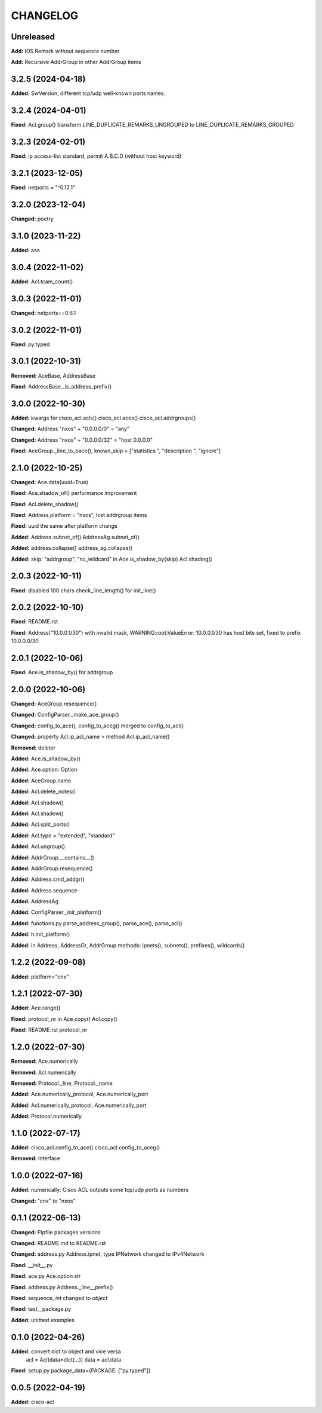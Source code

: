 
.. :changelog:

CHANGELOG
=========

Unreleased
----------

**Add:**  IOS Remark without sequence number

**Add:**  Recursive AddrGroup in other AddrGroup items


3.2.5 (2024-04-18)
------------------
**Added:** SwVersion, different tcp/udp well-known ports names.


3.2.4 (2024-04-01)
------------------
**Fixed:** Acl.group() transform LINE_DUPLICATE_REMARKS_UNGROUPED to LINE_DUPLICATE_REMARKS_GROUPED


3.2.3 (2024-02-01)
------------------
**Fixed:** ip access-list standard, permit A.B.C.D (without host keyword)


3.2.1 (2023-12-05)
------------------
**Fixed:** netports = "^0.12.1"


3.2.0 (2023-12-04)
------------------
**Changed:** poetry


3.1.0 (2023-11-22)
------------------
**Added:** asa


3.0.4 (2022-11-02)
------------------
**Added:** Acl.tcam_count()


3.0.3 (2022-11-01)
------------------
**Changed:** netports==0.6.1


3.0.2 (2022-11-01)
------------------
**Fixed:** py.typed


3.0.1 (2022-10-31)
------------------
**Removed:** AceBase, AddressBase

**Fixed:** AddressBase._is_address_prefix()


3.0.0 (2022-10-30)
------------------
**Added:** kwargs for cisco_acl.acls() cisco_acl.aces() cisco_acl.addrgroups()

**Changed:** Address "nxos" + "0.0.0.0/0" = "any"

**Changed:** Address "nxos" + "0.0.0.0/32" = "host 0.0.0.0"

**Fixed:** AceGroup._line_to_oace(), known_skip = ["statistics ", "description ", "ignore"]


2.1.0 (2022-10-25)
------------------
**Changed:** Ace.data(uuid=True)

**Fixed:** Ace.shadow_of() performance improvement

**Fixed:** Acl.delete_shadow()

**Fixed:** Address.platform = "nxos", lost addrgroup items

**Fixed:** uuid the same after platform change

**Added:** Address.subnet_of() AddressAg.subnet_of()

**Added:** address.collapse() address_ag.collapse()

**Added:** skip: "addrgroup", "nc_wildcard" in Ace.is_shadow_by(skip) Acl.shading()


2.0.3 (2022-10-11)
------------------
**Fixed:** disabled 100 chars check_line_length() for init_line()


2.0.2 (2022-10-10)
------------------
**Fixed:** README.rst

**Fixed:** Address("10.0.0.1/30") with invalid mask,
WARNING:root:ValueError: 10.0.0.1/30 has host bits set, fixed to prefix 10.0.0.0/30

2.0.1 (2022-10-06)
------------------
**Fixed:** Ace.is_shadow_by() for addrgroup


2.0.0 (2022-10-06)
------------------
**Changed:** AceGroup.resequence()

**Changed:** ConfigParser._make_ace_group()

**Changed:** config_to_ace(), config_to_aceg() merged to config_to_acl()

**Changed:** property Acl.ip_acl_name > method Acl.ip_acl_name()

**Removed:** deleter

**Added:** Ace.is_shadow_by()

**Added:** Ace.option: Option

**Added:** AceGroup.name

**Added:** Acl.delete_notes()

**Added:** Acl.shadow()

**Added:** Acl.shadow()

**Added:** Acl.split_ports()

**Added:** Acl.type = "extended", "standard"

**Added:** Acl.ungroup()

**Added:** AddrGroup.__contains__()

**Added:** AddrGroup.resequence()

**Added:** Address.cmd_addgr()

**Added:** Address.sequence

**Added:** AddressAg

**Added:** ConfigParser._init_platform()

**Added:** functions.py parse_address_group(), parse_ace(), parse_acl()

**Added:** h.init_platform()

**Added:** in Address, AddressGr, AddrGroup methods: ipnets(), subnets(), prefixes(), wildcards()


1.2.2 (2022-09-08)
------------------
**Added:** platform="cnx"


1.2.1 (2022-07-30)
------------------
**Added:** Ace.range()

**Fixed:** protocol_nr in Ace.copy() Acl.copy()

**Fixed:** README.rst protocol_nr


1.2.0 (2022-07-30)
------------------
**Removed:** Ace.numerically

**Removed:** Acl.numerically

**Removed:** Protocol._line, Protocol._name

**Added:** Ace.numerically_protocol, Ace.numerically_port

**Added:** Acl.numerically_protocol, Ace.numerically_port

**Added:** Protocol.numerically


1.1.0 (2022-07-17)
------------------
**Added:** cisco_acl.config_to_ace() cisco_acl.config_to_aceg()

**Removed:** Interface


1.0.0 (2022-07-16)
------------------
**Added:** numerically: Cisco ACL outputs some tcp/udp ports as numbers

**Changed:** "cnx" to "nxos"


0.1.1 (2022-06-13)
------------------
**Changed:** Pipfile packages versions

**Changed:** README.md to README.rst

**Changed:** address.py Address.ipnet, type IPNetwork changed to IPv4Network

**Fixed:** __init__.py

**Fixed:** ace.py Ace.option *str*

**Fixed:** address.py Address._line__prefix()

**Fixed:** sequence, *int* changed to *object*

**Fixed:** test__package.py

**Added:** unittest examples


0.1.0 (2022-04-26)
------------------
**Added:** convert dict to object and vice versa
	acl = Acl(data=dict(...))
	data = acl.data

**Fixed:** setup.py package_data={PACKAGE: ["py.typed"]}


0.0.5 (2022-04-19)
------------------
**Added:** cisco-acl
